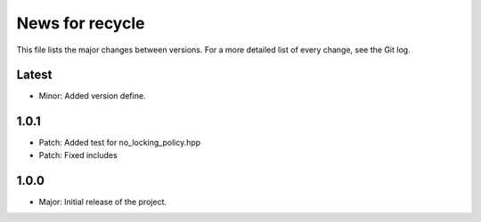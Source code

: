News for recycle
================

This file lists the major changes between versions. For a more detailed list of
every change, see the Git log.

Latest
------
* Minor: Added version define.

1.0.1
-----
* Patch: Added test for no_locking_policy.hpp
* Patch: Fixed includes

1.0.0
-----
* Major: Initial release of the project.
